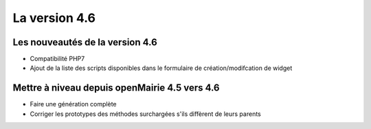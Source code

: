 ##############
La version 4.6
##############


================================
Les nouveautés de la version 4.6
================================

* Compatibilité PHP7
* Ajout de la liste des scripts disponibles dans le formulaire de création/modifcation de widget

==============================================
Mettre à niveau depuis openMairie 4.5 vers 4.6
==============================================

* Faire une génération complète
* Corriger les prototypes des méthodes surchargées s'ils diffèrent de leurs parents
